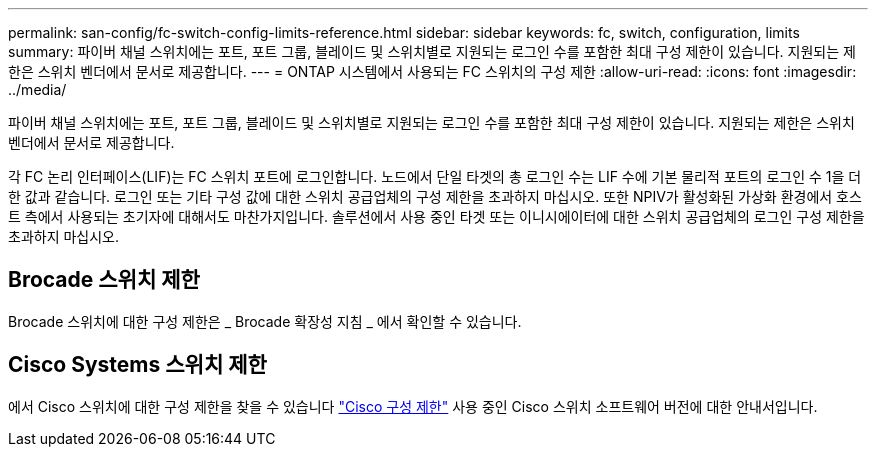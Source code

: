 ---
permalink: san-config/fc-switch-config-limits-reference.html 
sidebar: sidebar 
keywords: fc, switch, configuration, limits 
summary: 파이버 채널 스위치에는 포트, 포트 그룹, 블레이드 및 스위치별로 지원되는 로그인 수를 포함한 최대 구성 제한이 있습니다. 지원되는 제한은 스위치 벤더에서 문서로 제공합니다. 
---
= ONTAP 시스템에서 사용되는 FC 스위치의 구성 제한
:allow-uri-read: 
:icons: font
:imagesdir: ../media/


[role="lead"]
파이버 채널 스위치에는 포트, 포트 그룹, 블레이드 및 스위치별로 지원되는 로그인 수를 포함한 최대 구성 제한이 있습니다. 지원되는 제한은 스위치 벤더에서 문서로 제공합니다.

각 FC 논리 인터페이스(LIF)는 FC 스위치 포트에 로그인합니다. 노드에서 단일 타겟의 총 로그인 수는 LIF 수에 기본 물리적 포트의 로그인 수 1을 더한 값과 같습니다. 로그인 또는 기타 구성 값에 대한 스위치 공급업체의 구성 제한을 초과하지 마십시오. 또한 NPIV가 활성화된 가상화 환경에서 호스트 측에서 사용되는 초기자에 대해서도 마찬가지입니다. 솔루션에서 사용 중인 타겟 또는 이니시에이터에 대한 스위치 공급업체의 로그인 구성 제한을 초과하지 마십시오.



== Brocade 스위치 제한

Brocade 스위치에 대한 구성 제한은 _ Brocade 확장성 지침 _ 에서 확인할 수 있습니다.



== Cisco Systems 스위치 제한

에서 Cisco 스위치에 대한 구성 제한을 찾을 수 있습니다 http://www.cisco.com/en/US/products/ps5989/products_installation_and_configuration_guides_list.html["Cisco 구성 제한"^] 사용 중인 Cisco 스위치 소프트웨어 버전에 대한 안내서입니다.
